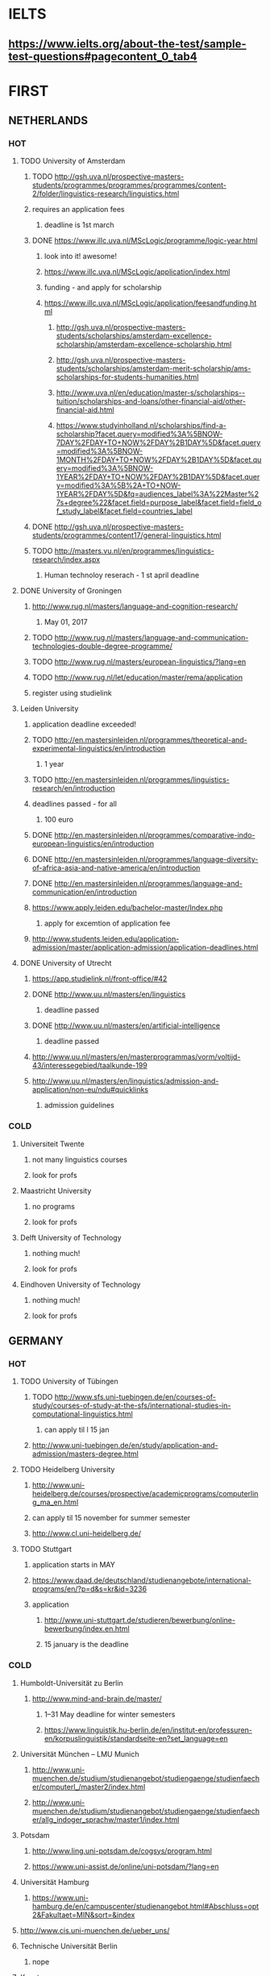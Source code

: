 * IELTS
**  https://www.ielts.org/about-the-test/sample-test-questions#pagecontent_0_tab4
* FIRST
** NETHERLANDS 
*** HOT
**** TODO University of Amsterdam
***** TODO http://gsh.uva.nl/prospective-masters-students/programmes/programmes/programmes/content-2/folder/linguistics-research/linguistics.html
***** requires an application fees
****** deadline is 1st march
***** DONE https://www.illc.uva.nl/MScLogic/programme/logic-year.html
      CLOSED: [2017-01-14 Sat 20:37]
****** look into it! awesome!
****** https://www.illc.uva.nl/MScLogic/application/index.html
****** funding - and apply for scholarship
****** https://www.illc.uva.nl/MScLogic/application/feesandfunding.html
******* http://gsh.uva.nl/prospective-masters-students/scholarships/amsterdam-excellence-scholarship/amsterdam-excellence-scholarship.html
******* http://gsh.uva.nl/prospective-masters-students/scholarships/amsterdam-merit-scholarship/ams-scholarships-for-students-humanities.html
******* http://www.uva.nl/en/education/master-s/scholarships--tuition/scholarships-and-loans/other-financial-aid/other-financial-aid.html
******* https://www.studyinholland.nl/scholarships/find-a-scholarship?facet.query=modified%3A%5BNOW-7DAY%2FDAY+TO+NOW%2FDAY%2B1DAY%5D&facet.query=modified%3A%5BNOW-1MONTH%2FDAY+TO+NOW%2FDAY%2B1DAY%5D&facet.query=modified%3A%5BNOW-1YEAR%2FDAY+TO+NOW%2FDAY%2B1DAY%5D&facet.query=modified%3A%5B%2A+TO+NOW-1YEAR%2FDAY%5D&fq=audiences_label%3A%22Master%27s+degree%22&facet.field=purpose_label&facet.field=field_of_study_label&facet.field=countries_label
***** DONE http://gsh.uva.nl/prospective-masters-students/programmes/content17/general-linguistics.html
      CLOSED: [2017-01-14 Sat 20:40]
***** TODO http://masters.vu.nl/en/programmes/linguistics-research/index.aspx
****** Human technoloy reserach - 1 st april deadline
**** DONE University of Groningen
CLOSED: [2016-10-18 Tue 20:08]
***** http://www.rug.nl/masters/language-and-cognition-research/
****** May 01, 2017
***** TODO http://www.rug.nl/masters/language-and-communication-technologies-double-degree-programme/
***** TODO http://www.rug.nl/masters/european-linguistics/?lang=en
***** TODO http://www.rug.nl/let/education/master/rema/application
***** register using studielink
**** Leiden University
***** application deadline exceeded!
***** TODO http://en.mastersinleiden.nl/programmes/theoretical-and-experimental-linguistics/en/introduction
****** 1 year
***** TODO http://en.mastersinleiden.nl/programmes/linguistics-research/en/introduction
*****  deadlines passed - for all
****** 100 euro
***** DONE http://en.mastersinleiden.nl/programmes/comparative-indo-european-linguistics/en/introduction
      CLOSED: [2017-01-09 Mon 18:16]
***** DONE http://en.mastersinleiden.nl/programmes/language-diversity-of-africa-asia-and-native-america/en/introduction
      CLOSED: [2017-01-09 Mon 18:16]
***** DONE http://en.mastersinleiden.nl/programmes/language-and-communication/en/introduction
      CLOSED: [2017-01-09 Mon 18:16]
***** https://www.apply.leiden.edu/bachelor-master/Index.php
****** apply for excemtion of application fee
***** http://www.students.leiden.edu/application-admission/master/application-admission/application-deadlines.html
**** DONE University of Utrecht
CLOSED: [2016-10-18 Tue 20:14]
****** https://app.studielink.nl/front-office/#42
***** DONE http://www.uu.nl/masters/en/linguistics
      CLOSED: [2017-01-14 Sat 20:56]
****** deadline passed
***** DONE http://www.uu.nl/masters/en/artificial-intelligence
      CLOSED: [2017-01-14 Sat 20:56]
****** deadline passed
***** http://www.uu.nl/masters/en/masterprogrammas/vorm/voltijd-43/interessegebied/taalkunde-199
***** http://www.uu.nl/masters/en/linguistics/admission-and-application/non-eu/ndu#quicklinks
****** admission guidelines
*** COLD
**** Universiteit Twente
***** not many linguistics courses
***** look for profs
**** Maastricht University
***** no programs
***** look for profs
**** Delft University of Technology
***** nothing much!
***** look for profs
**** Eindhoven University of Technology
***** nothing much!
***** look for profs
** GERMANY 
*** HOT
**** TODO University of Tübingen
***** TODO http://www.sfs.uni-tuebingen.de/en/courses-of-study/courses-of-study-at-the-sfs/international-studies-in-computational-linguistics.html
****** can apply til l 15 jan
***** http://www.uni-tuebingen.de/en/study/application-and-admission/masters-degree.html

**** TODO Heidelberg University
***** http://www.uni-heidelberg.de/courses/prospective/academicprograms/computerling_ma_en.html
***** can apply til 15 november for summer semester
***** http://www.cl.uni-heidelberg.de/
**** TODO Stuttgart
***** application starts in MAY
***** https://www.daad.de/deutschland/studienangebote/international-programs/en/?p=d&s=kr&id=3236
***** application
****** http://www.uni-stuttgart.de/studieren/bewerbung/online-bewerbung/index.en.html
****** 15 january is the deadline
*** COLD
**** Humboldt-Universität zu Berlin
***** http://www.mind-and-brain.de/master/
******* 1–31 May deadline for winter semesters
****** https://www.linguistik.hu-berlin.de/en/institut-en/professuren-en/korpuslinguistik/standardseite-en?set_language=en
**** Universität München  -- LMU Munich
****** http://www.uni-muenchen.de/studium/studienangebot/studiengaenge/studienfaecher/computerl_/master2/index.html
****** http://www.uni-muenchen.de/studium/studienangebot/studiengaenge/studienfaecher/allg_indoger_sprachw/master1/index.html
**** Potsdam
***** http://www.ling.uni-potsdam.de/cogsys/program.html
***** https://www.uni-assist.de/online/uni-potsdam/?lang=en

**** Universität Hamburg
***** https://www.uni-hamburg.de/en/campuscenter/studienangebot.html#Abschluss=opt2&Fakultaet=MIN&sort=&index

**** http://www.cis.uni-muenchen.de/ueber_uns/
**** Technische Universität Berlin
***** nope
****  Konstanz
***** nada
**** Universität Freiburg
***** nope - cold
**** Freie Universität Berlin
***** http://www.fu-berlin.de/en/studium/studienangebot/master/sprachen_europas/index.html
**** Potsdam
***** http://www.ling.uni-potsdam.de/en/
**** Dresden
***** https://www.emcl-study.eu/computational_logic.html
**** Trier
***** https://www.uni-trier.de/index.php?id=1175&L=2
** SWEDEN 
*** HOT
**** TODO Uppsala University
***** http://www.uu.se/en/admissions/master/selma/program/?pKod=HSP2M
***** 1st january 2017  - deadline
**** TODO University of Gothenburg
***** http://utbildning.gu.se/education/courses-and-programmes/course_detail/?courseid=LT2204
****** pay till 21 oct
***** http://utbildning.gu.se/education/courses-and-programmes/course_detail/?courseid=LT2203
****** pay till 21 oct
***** http://utbildning.gu.se/education/courses-and-programmes/program_detail/?programid=H2MLT
****** opens on 1st nov
***** http://utbildning.gu.se/education/courses-and-programmes/course_detail/?courseid=AF2205
****** closed
**** TODO Lund University
***** will open appliaction on 18 oct
***** http://www.lunduniversity.lu.se/lubas/i-uoh-lu-HASPV-ASPV
****** till 16 january
***** http://www.lunduniversity.lu.se/lubas/i-uoh-lu-LINN22
****** not open yet
***** http://www.lunduniversity.lu.se/lubas/i-uoh-lu-ALSM05
****** not open yet
***** http://www.lunduniversity.lu.se/lubas/i-uoh-lu-ALSM21
****** not opened yet
***** http://www.lunduniversity.lu.se/lubas/i-uoh-lu-LINN20
*** COLD
**** Stockholm University
***** http://www.ling.su.se/english/section-for-computational-linguistics
***** which leads to 
***** http://www.ling.su.se/english/education/courses-and-programmes/second-level/master-s-programme-in-language-sciences  
****** janurary 15 deadline
***** 
http://www.ling.su.se/english/education/courses-and-programmes/second-level/master-s-programme-in-language-sciences/master-s-programme-in-language-sciences-specialisation-in-typology-and-linguistic-diversity-1.21065
****** 15 january 
**** Malmo university
***** nada
**** Karolinska Institute
***** nada - this is a medical university
**** Kungliga Tekniska högskolan
***** nada
**** http://www.sprak.umu.se/english/education/second-cycle--ma--studies/masters-programme-in-language-and-literature/
** UK/scotland
*** http://www.swansea.ac.uk/postgraduate/research/science/computer-science/mres-logic-and-computation/
*** http://rgcl.wlv.ac.uk/masters-and-phd-studies/
*** http://courses.wlv.ac.uk/course.asp?code=WL009P34UVD
*** TODO The University of Edinburgh
**** AI
**** http://www.ed.ac.uk/studying/postgraduate/degrees?r=site/view&id=107&cw_xml=.
**** Speech and language processing
**** http://www.ed.ac.uk/studying/postgraduate/degrees?r=site/view&id=290&cw_xml=.
**** cognitive science
**** http://www.ed.ac.uk/studying/postgraduate/degrees?r=site/view&id=108&cw_xml=.
**** http://www.ed.ac.uk/ppls/psychology/prospective/postgraduate/msc/cognition-in-science-and-society
**** all of these courses start in 11 september - apply next year
**** http://www.ed.ac.uk/ppls/linguistics-and-english-language/prospective/postgraduate/msc/developmental-linguistics
**** http://www.ed.ac.uk/ppls/linguistics-and-english-language/prospective/postgraduate/msc/applied-linguistics
**** http://www.ed.ac.uk/ppls/linguistics-and-english-language/prospective/postgraduate/msc/psychology-of-language
**** http://www.ed.ac.uk/ppls/linguistics-and-english-language/prospective/postgraduate/msc/linguistics
**** http://www.ed.ac.uk/ppls/linguistics-and-english-language/prospective/postgraduate/msc/evolution-of-language-cognition
*** University of Cambridge
*** Manchester
**** http://www.manchester.ac.uk/study/masters/courses/list/01233/ma-linguistics/
*** Imperial College London
*** University College London
**** http://www.ucl.ac.uk/pals/study/masters
**** http://www.ucl.ac.uk/pals/study/masters/TMSLANSNAC01
*** University of Glasgow
*** University of Oxford
*** King’s College London
** BELGIUM
*** Katholieke Universiteit Leuven
**** REDO - these are all in Dutch?
**** http://www.arts.kuleuven.be/ling/ccl
**** https://onderwijsaanbod.kuleuven.be/syllabi/n/F0AR3AN.htm#activetab=doelstellingen_idp1656272
**** http://www.arts.kuleuven.be/ling/ccl/lea
**** https://onderwijsaanbod.kuleuven.be/syllabi/e/H02B1AE.htm#activetab=doelstellingen_idp31743392
**** http://www.arts.kuleuven.be/ling/ccl/courses/ltai
** SWITZERLAND
*** HOT
**** University of Geneva
***** http://clcl.unige.ch/
**** Bern
***** http://www.philnat.unibe.ch/content/studies/study_programs/master_s_in_computer_science/index_eng.html
***** http://www.philhist.unibe.ch/studium/studienprogramme/master_linguistik/index_ger.html
****** 15 january
**** zurich
***** http://www.degrees.uzh.ch/studiengang.php?CG_SAP_id=50384846&SC_SAP_id=50383586&org_SAP_id=50000007&lang=en
****** 28 february
***** http://www.degrees.uzh.ch/studiengang.php?CG_SAP_id=50384848&SC_SAP_id=50383586&org_SAP_id=50000007&lang=en
*** COLD
**** École Polytechnique Fédérale de Lausanne
**** Eidgenössische Technische Hochschule Zürich
**** University of Basel
** DENMARK
*** Aarhus University
**** http://kandidat.au.dk/en/linguistics/
**** http://kandidat.au.dk/en/cognitivesemiotics/
*** University of Copenhagen
**** http://studies.ku.dk/masters/it-and-cognition/
***** will open in NOVEMBER
*** Technical University of Denmark
*** LEADS
**** http://www.cbs.dk/en/research/departments-and-centres/department-of-it-management/staff/dhitm
**** 
** US
*** MIT
**** http://linguistics.mit.edu/graduate/
*** Harvard
*** Stanford
*** UC Berkeley
*** CalTech
** ERASMUS
*** https://lct-master.org/contents_2014/overview.php
* SECOND
** AUSTRIA
*** https://linguistik.univie.ac.at/
*** http://www.uni-salzburg.at/index.php?id=71
*** 
** NORWAY
*** http://www.uib.no/en/studyprogramme/MAHF-DASP#presentation
*** http://www.uio.no/english/studies/programmes/inf-design-master/index.html
*** NTNU
**** https://www.ntnu.edu/studies/mphfling
*** Universitet i Oslo
**** http://www.uio.no/english/studies/programmes/inf-sprok-master/index.html
**** http://www.uio.no/english/studies/programmes/linguistics-multilingual/index.html
*** tromso
**** https://en.uit.no/education/program?p_document_id=270448
**** https://castl.uit.no/
** ITALY
*** Università degli Studi di Bologna
*** https://segreteriaonline.unisi.it/Guide/PaginaCorso.do;jsessionid=106442D7E10A5C76BD84603ECDB5D405.jvm_unisi_esse3web02?cod_lingua=eng&corso_id=10693
*** http://international.unitn.it/mcs/lct-european-masters-program
** FRANCE
*** http://www.linguist.univ-paris-diderot.fr/
***  http://mastermundusnlp-hlt.univ-fcomte.fr/
*** École Normale Supérieure
**** http://sapience.dec.ens.fr/cogmaster/www/f_01_portail.php
*** École Polytechnique
**** rien
*** Pierre and Marie Curie University
**** rien
*** Ecole ... Lyons
**** rien
*** http://www.univ-paris-diderot.fr/english/sc/site.php?bc=formations&np=ficheufr&n=5&g=sm
*** http://www.lscp.net/persons/dupoux/bootphon/page_3.html
** FINLAND
*** University of Helsinki
**** https://www.cs.helsinki.fi/research/doremi/
*** Aalto University
**** nope - nada
** SPAIN
*** Universidad Complutense de Madrid
*** Universidad Politécnica de Madrid
*** University of Barcelona
**** http://www.uab.cat/web/studying/official-master-s-degrees/general-information/cognitive-science-and-language-1096480962610.html?param1=1096480207446
*** http://www.upc.edu/learning/courses/masters-degrees/artificial-intelligence
* USEFUL
** http://www.folli.info/?page_id=45
** http://coling2016.anlp.jp/#
** http://aurelieherbelot.net/research/my-publications/
** http://www.meicogsci.eu/
* RUSSIA
** https://www.hse.ru/en/ma/tling/
** Moscow State University
** St. Petersburg University
* Basque
** http://www.ehu.eus/en/web/hizkuntzarenazterketaprozesamendua/aurkezpena
* Czech
** http://www.mff.cuni.cz/admission/curriculum/
* Iceland
** http://en.ru.is/scs/graduate/programmes/language-technology-msc/
* ISRAEL
** http://www.graduate.technion.ac.il/eng/faculties/F023.asp
* CHINA
** Hong Kong
*** http://www.linguistics.hku.hk/masters-programme-ma/
* JAPAN
** http://isw3.naist.jp/Contents/Research/mi-01-en.html
